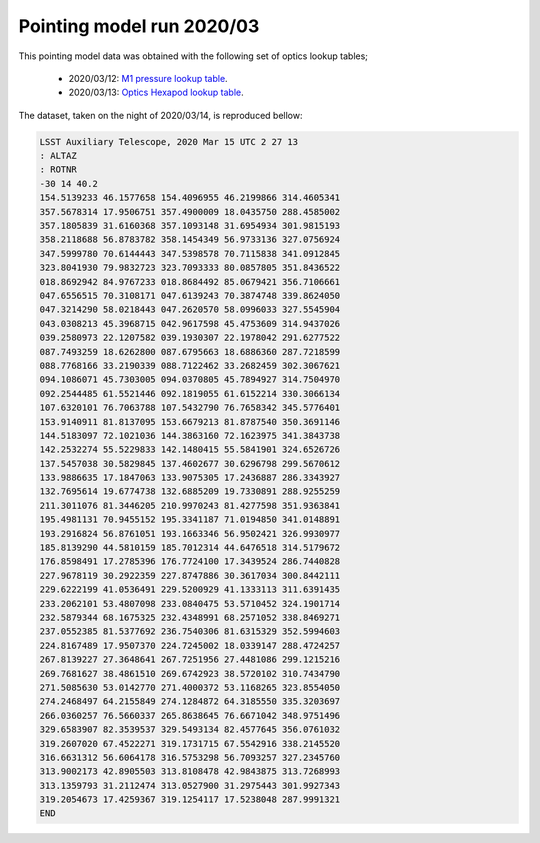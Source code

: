 .. _Pointing-model-run-202003:

Pointing model run 2020/03
==========================

This pointing model data was obtained with the following set of optics lookup tables;

  - 2020/03/12: `M1 pressure lookup table`_.
  - 2020/03/13: `Optics Hexapod lookup table`_.

.. _M1 pressure lookup table: https://tstn-012.lsst.io
.. _Optics Hexapod lookup table: https://tstn-013.lsst.io

The dataset, taken on the night of 2020/03/14, is reproduced bellow:

.. code-block:: text

  LSST Auxiliary Telescope, 2020 Mar 15 UTC 2 27 13
  : ALTAZ
  : ROTNR
  -30 14 40.2
  154.5139233 46.1577658 154.4096955 46.2199866 314.4605341
  357.5678314 17.9506751 357.4900009 18.0435750 288.4585002
  357.1805839 31.6160368 357.1093148 31.6954934 301.9815193
  358.2118688 56.8783782 358.1454349 56.9733136 327.0756924
  347.5999780 70.6144443 347.5398578 70.7115838 341.0912845
  323.8041930 79.9832723 323.7093333 80.0857805 351.8436522
  018.8692942 84.9767233 018.8684492 85.0679421 356.7106661
  047.6556515 70.3108171 047.6139243 70.3874748 339.8624050
  047.3214290 58.0218443 047.2620570 58.0996033 327.5545904
  043.0308213 45.3968715 042.9617598 45.4753609 314.9437026
  039.2580973 22.1207582 039.1930307 22.1978042 291.6277522
  087.7493259 18.6262800 087.6795663 18.6886360 287.7218599
  088.7768166 33.2190339 088.7122462 33.2682459 302.3067621
  094.1086071 45.7303005 094.0370805 45.7894927 314.7504970
  092.2544485 61.5521446 092.1819055 61.6152214 330.3066134
  107.6320101 76.7063788 107.5432790 76.7658342 345.5776401
  153.9140911 81.8137095 153.6679213 81.8787540 350.3691146
  144.5183097 72.1021036 144.3863160 72.1623975 341.3843738
  142.2532274 55.5229833 142.1480415 55.5841901 324.6526726
  137.5457038 30.5829845 137.4602677 30.6296798 299.5670612
  133.9886635 17.1847063 133.9075305 17.2436887 286.3343927
  132.7695614 19.6774738 132.6885209 19.7330891 288.9255259
  211.3011076 81.3446205 210.9970243 81.4277598 351.9363841
  195.4981131 70.9455152 195.3341187 71.0194850 341.0148891
  193.2916824 56.8761051 193.1663346 56.9502421 326.9930977
  185.8139290 44.5810159 185.7012314 44.6476518 314.5179672
  176.8598491 17.2785396 176.7724100 17.3439524 286.7440828
  227.9678119 30.2922359 227.8747886 30.3617034 300.8442111
  229.6222199 41.0536491 229.5200929 41.1333113 311.6391435
  233.2062101 53.4807098 233.0840475 53.5710452 324.1901714
  232.5879344 68.1675325 232.4348991 68.2571052 338.8469271
  237.0552385 81.5377692 236.7540306 81.6315329 352.5994603
  224.8167489 17.9507370 224.7245002 18.0339147 288.4724257
  267.8139227 27.3648641 267.7251956 27.4481086 299.1215216
  269.7681627 38.4861510 269.6742923 38.5720102 310.7434790
  271.5085630 53.0142770 271.4000372 53.1168265 323.8554050
  274.2468497 64.2155849 274.1284872 64.3185550 335.3203697
  266.0360257 76.5660337 265.8638645 76.6671042 348.9751496
  329.6583907 82.3539537 329.5493134 82.4577645 356.0761032
  319.2607020 67.4522271 319.1731715 67.5542916 338.2145520
  316.6631312 56.6064178 316.5753298 56.7093257 327.2345760
  313.9002173 42.8905503 313.8108478 42.9843875 313.7268993
  313.1359793 31.2112474 313.0527900 31.2975443 301.9927343
  319.2054673 17.4259367 319.1254117 17.5238048 287.9991321
  END
